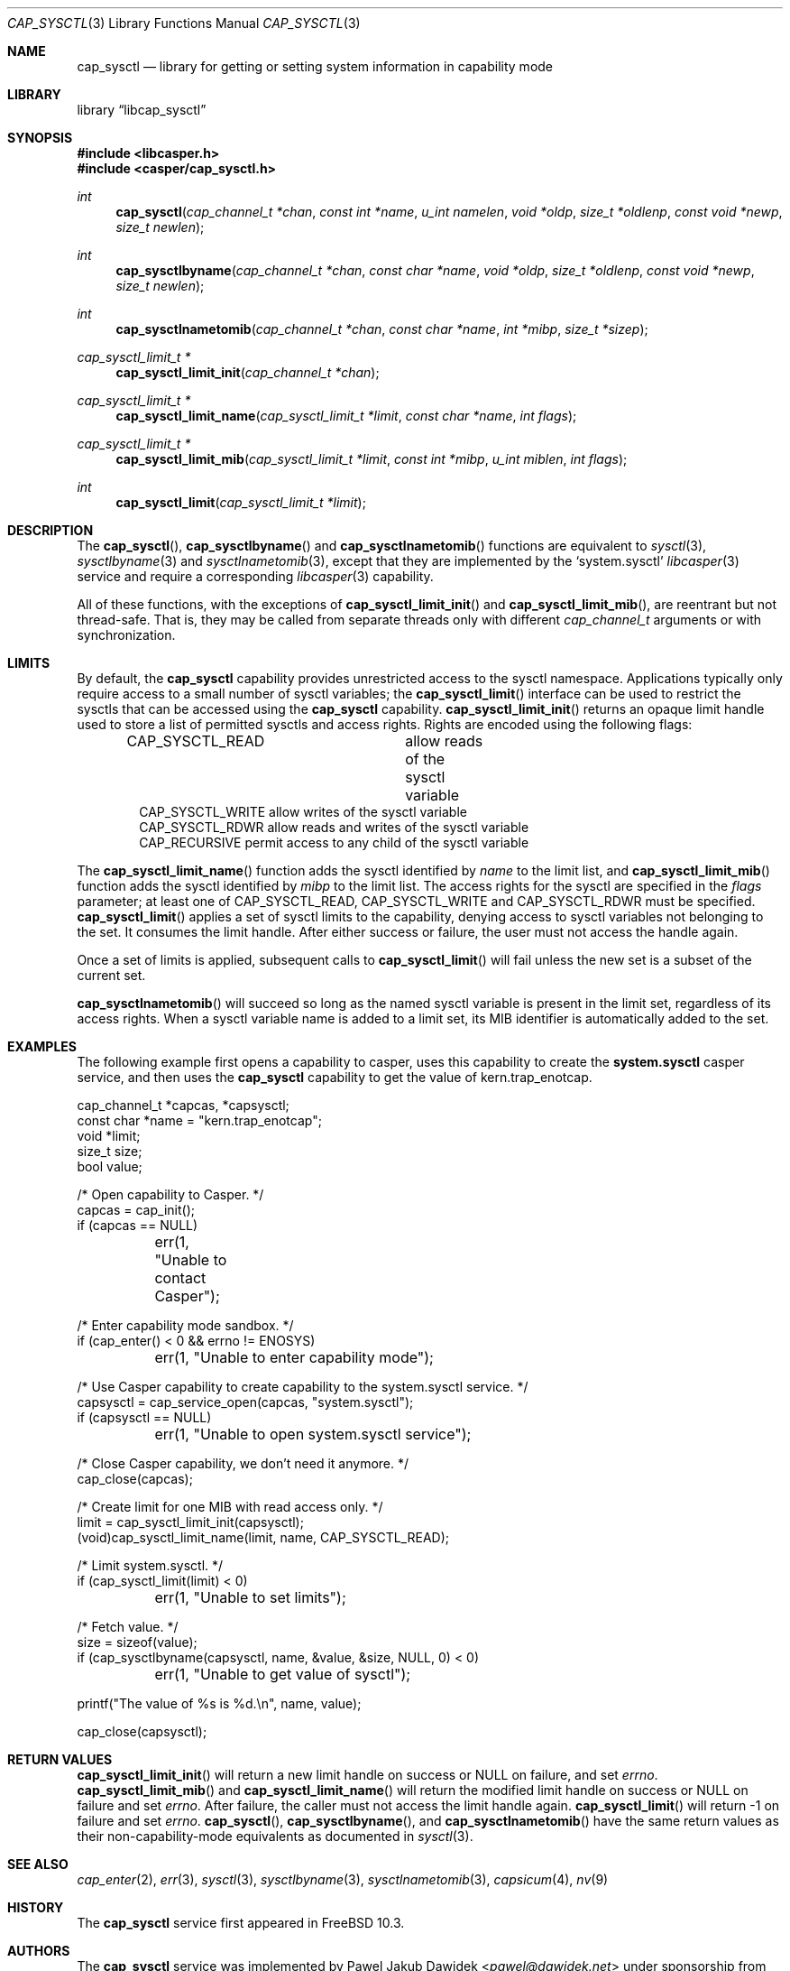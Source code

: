 .\" Copyright (c) 2018 Mariusz Zaborski <oshogbo@FreeBSD.org>
.\" All rights reserved.
.\"
.\" Redistribution and use in source and binary forms, with or without
.\" modification, are permitted provided that the following conditions
.\" are met:
.\" 1. Redistributions of source code must retain the above copyright
.\"    notice, this list of conditions and the following disclaimer.
.\" 2. Redistributions in binary form must reproduce the above copyright
.\"    notice, this list of conditions and the following disclaimer in the
.\"    documentation and/or other materials provided with the distribution.
.\"
.\" THIS SOFTWARE IS PROVIDED BY THE AUTHORS AND CONTRIBUTORS ``AS IS'' AND
.\" ANY EXPRESS OR IMPLIED WARRANTIES, INCLUDING, BUT NOT LIMITED TO, THE
.\" IMPLIED WARRANTIES OF MERCHANTABILITY AND FITNESS FOR A PARTICULAR PURPOSE
.\" ARE DISCLAIMED.  IN NO EVENT SHALL THE AUTHORS OR CONTRIBUTORS BE LIABLE
.\" FOR ANY DIRECT, INDIRECT, INCIDENTAL, SPECIAL, EXEMPLARY, OR CONSEQUENTIAL
.\" DAMAGES (INCLUDING, BUT NOT LIMITED TO, PROCUREMENT OF SUBSTITUTE GOODS
.\" OR SERVICES; LOSS OF USE, DATA, OR PROFITS; OR BUSINESS INTERRUPTION)
.\" HOWEVER CAUSED AND ON ANY THEORY OF LIABILITY, WHETHER IN CONTRACT, STRICT
.\" LIABILITY, OR TORT (INCLUDING NEGLIGENCE OR OTHERWISE) ARISING IN ANY WAY
.\" OUT OF THE USE OF THIS SOFTWARE, EVEN IF ADVISED OF THE POSSIBILITY OF
.\" SUCH DAMAGE.
.\"
.Dd December 6, 2023
.Dt CAP_SYSCTL 3
.Os
.Sh NAME
.Nm cap_sysctl
.Nd "library for getting or setting system information in capability mode"
.Sh LIBRARY
.Lb libcap_sysctl
.Sh SYNOPSIS
.In libcasper.h
.In casper/cap_sysctl.h
.Ft int
.Fn cap_sysctl "cap_channel_t *chan" "const int *name" "u_int namelen" "void *oldp" "size_t *oldlenp" "const void *newp" "size_t newlen"
.Ft int
.Fn cap_sysctlbyname "cap_channel_t *chan" "const char *name" "void *oldp" "size_t *oldlenp" "const void *newp" "size_t newlen"
.Ft int
.Fn cap_sysctlnametomib "cap_channel_t *chan" "const char *name" "int *mibp" "size_t *sizep"
.Ft cap_sysctl_limit_t *
.Fn cap_sysctl_limit_init "cap_channel_t *chan"
.Ft cap_sysctl_limit_t *
.Fn cap_sysctl_limit_name "cap_sysctl_limit_t *limit" "const char *name" "int flags"
.Ft cap_sysctl_limit_t *
.Fn cap_sysctl_limit_mib "cap_sysctl_limit_t *limit" "const int *mibp" "u_int miblen" "int flags"
.Ft int
.Fn cap_sysctl_limit "cap_sysctl_limit_t *limit"
.Sh DESCRIPTION
The
.Fn cap_sysctl ,
.Fn cap_sysctlbyname
and
.Fn cap_sysctlnametomib
functions are equivalent to
.Xr sysctl 3 ,
.Xr sysctlbyname 3
and
.Xr sysctlnametomib 3 ,
except that they are implemented by the
.Ql system.sysctl
.Xr libcasper 3
service and require a corresponding
.Xr libcasper 3
capability.
.Pp
All of these functions, with the exceptions of
.Fn cap_sysctl_limit_init
and
.Fn cap_sysctl_limit_mib ,
are reentrant but not thread-safe.
That is, they may be called from separate threads only with different
.Vt cap_channel_t
arguments or with synchronization.
.Sh LIMITS
By default, the
.Nm
capability provides unrestricted access to the sysctl namespace.
Applications typically only require access to a small number of sysctl
variables; the
.Fn cap_sysctl_limit
interface can be used to restrict the sysctls that can be accessed using
the
.Nm
capability.
.Fn cap_sysctl_limit_init
returns an opaque limit handle used to store a list of permitted sysctls
and access rights.
Rights are encoded using the following flags:
.Pp
.Bd -literal -offset indent -compact
CAP_SYSCTL_READ		allow reads of the sysctl variable
CAP_SYSCTL_WRITE        allow writes of the sysctl variable
CAP_SYSCTL_RDWR         allow reads and writes of the sysctl variable
CAP_RECURSIVE           permit access to any child of the sysctl variable
.Ed
.Pp
The
.Fn cap_sysctl_limit_name
function adds the sysctl identified by
.Ar name
to the limit list, and
.Fn cap_sysctl_limit_mib
function adds the sysctl identified by
.Ar mibp
to the limit list.
The access rights for the sysctl are specified in the
.Ar flags
parameter; at least one of
.Dv CAP_SYSCTL_READ ,
.Dv CAP_SYSCTL_WRITE
and
.Dv CAP_SYSCTL_RDWR
must be specified.
.Fn cap_sysctl_limit
applies a set of sysctl limits to the capability, denying access to sysctl
variables not belonging to the set.
It consumes the limit handle.
After either success or failure, the user must not access the handle again.
.Pp
Once a set of limits is applied, subsequent calls to
.Fn cap_sysctl_limit
will fail unless the new set is a subset of the current set.
.Pp
.Fn cap_sysctlnametomib
will succeed so long as the named sysctl variable is present in the limit set,
regardless of its access rights.
When a sysctl variable name is added to a limit set, its MIB identifier is
automatically added to the set.
.Sh EXAMPLES
The following example first opens a capability to casper, uses this
capability to create the
.Nm system.sysctl
casper service, and then uses the
.Nm
capability to get the value of
.Dv kern.trap_enotcap .
.Bd -literal
cap_channel_t *capcas, *capsysctl;
const char *name = "kern.trap_enotcap";
void *limit;
size_t size;
bool value;

/* Open capability to Casper. */
capcas = cap_init();
if (capcas == NULL)
	err(1, "Unable to contact Casper");

/* Enter capability mode sandbox. */
if (cap_enter() < 0 && errno != ENOSYS)
	err(1, "Unable to enter capability mode");

/* Use Casper capability to create capability to the system.sysctl service. */
capsysctl = cap_service_open(capcas, "system.sysctl");
if (capsysctl == NULL)
	err(1, "Unable to open system.sysctl service");

/* Close Casper capability, we don't need it anymore. */
cap_close(capcas);

/* Create limit for one MIB with read access only. */
limit = cap_sysctl_limit_init(capsysctl);
(void)cap_sysctl_limit_name(limit, name, CAP_SYSCTL_READ);

/* Limit system.sysctl. */
if (cap_sysctl_limit(limit) < 0)
	err(1, "Unable to set limits");

/* Fetch value. */
size = sizeof(value);
if (cap_sysctlbyname(capsysctl, name, &value, &size, NULL, 0) < 0)
	err(1, "Unable to get value of sysctl");

printf("The value of %s is %d.\en", name, value);

cap_close(capsysctl);
.Ed
.Sh RETURN VALUES
.Fn cap_sysctl_limit_init
will return a new limit handle on success or
.Dv NULL
on failure, and set
.Va errno .
.Fn cap_sysctl_limit_mib
and
.Fn cap_sysctl_limit_name
will return the modified limit handle on success or
.Dv NULL
on failure and set
.Va errno .
After failure, the caller must not access the limit handle again.
.Fn cap_sysctl_limit
will return
.Dv -1
on failure and set
.Va errno .
.Fn cap_sysctl ,
.Fn cap_sysctlbyname ,
and
.Fn cap_sysctlnametomib
have the same return values as their non-capability-mode equivalents as
documented in
.Xr sysctl 3 .
.Sh SEE ALSO
.Xr cap_enter 2 ,
.Xr err 3 ,
.Xr sysctl 3 ,
.Xr sysctlbyname 3 ,
.Xr sysctlnametomib 3 ,
.Xr capsicum 4 ,
.Xr nv 9
.Sh HISTORY
The
.Nm cap_sysctl
service first appeared in
.Fx 10.3 .
.Sh AUTHORS
The
.Nm cap_sysctl
service was implemented by
.An Pawel Jakub Dawidek Aq Mt pawel@dawidek.net
under sponsorship from the FreeBSD Foundation.
.Pp
This manual page was written by
.An Mariusz Zaborski Aq Mt oshogbo@FreeBSD.org .
